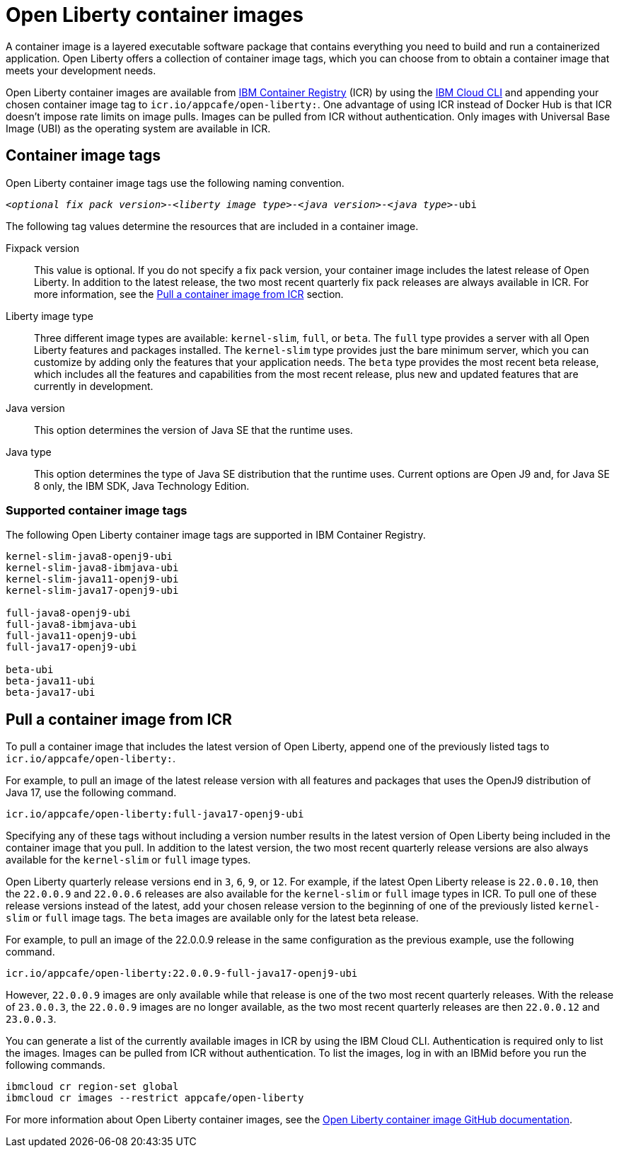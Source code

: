 // Copyright (c) 2022 IBM Corporation and others.
// Licensed under Creative Commons Attribution-NoDerivatives
// 4.0 International (CC BY-ND 4.0)
//   https://creativecommons.org/licenses/by-nd/4.0/
//
// Contributors:
//     IBM Corporation
//
:page-description:
:seo-title: Open Liberty container images
:seo-description: A container image is a layered executable software package that contains everything you need to build and run a containerized application. Open Liberty offers a collection of container image tags, which you can choose from to obtain a container image that meets the needs of your application.
:page-layout: general-reference
:page-type: general
= Open Liberty container images

A container image is a layered executable software package that contains everything you need to build and run a containerized application. Open Liberty offers a collection of container image tags, which you can choose from to obtain a container image that meets your development needs.

Open Liberty container images are available from link:https://www.ibm.com/cloud/container-registry[IBM Container Registry] (ICR) by using the link:https://cloud.ibm.com/docs/cli?topic=cli-getting-started[IBM Cloud CLI] and appending your chosen container image tag to `icr.io/appcafe/open-liberty:`. One advantage of using ICR instead of Docker Hub is that ICR doesn't impose rate limits on image pulls. Images can be pulled from ICR without authentication. Only images with Universal Base Image (UBI) as the operating system are available in ICR.

== Container image tags

Open Liberty container image tags use the following naming convention.
[subs=+quotes]
----
_<optional fix pack version>_-_<liberty image type>_-_<java version>_-_<java type>_-ubi
----

The following tag values determine the resources that are included in a container image.

Fixpack version::
This value is optional. If you do not specify a fix pack version, your container image includes the latest release of Open Liberty. In addition to the latest release, the two most recent quarterly fix pack releases are always available in ICR. For more information, see the <<#pull,Pull a container image from ICR>> section.

Liberty image type::
Three different image types are available: `kernel-slim`, `full`, or `beta`. The `full` type provides a server with all Open Liberty features and packages installed. The `kernel-slim` type provides just the bare minimum server, which you can customize by adding only the features that your application needs. The `beta` type provides the most recent beta release, which includes all the features and capabilities from the most recent release, plus new and updated features that are currently in development.

Java version::
This option determines the version of Java SE that the runtime uses.

Java type::
This option determines the type of Java SE distribution that the runtime uses. Current options are Open J9 and, for Java SE 8 only, the IBM SDK, Java Technology Edition.

[#tags]
=== Supported container image tags

The following Open Liberty container image tags are supported in IBM Container Registry.

----
kernel-slim-java8-openj9-ubi
kernel-slim-java8-ibmjava-ubi
kernel-slim-java11-openj9-ubi
kernel-slim-java17-openj9-ubi

full-java8-openj9-ubi
full-java8-ibmjava-ubi
full-java11-openj9-ubi
full-java17-openj9-ubi

beta-ubi
beta-java11-ubi
beta-java17-ubi
----

[#pull]
== Pull a container image from ICR

To pull a container image that includes the latest version of Open Liberty, append one of the previously listed tags to `icr.io/appcafe/open-liberty:`.

For example, to pull an image of the latest release version with all features and packages that uses the OpenJ9 distribution of Java 17, use the following command.
----
icr.io/appcafe/open-liberty:full-java17-openj9-ubi
----

Specifying any of these tags without including a version number results in the latest version of Open Liberty being included in the container image that you pull. In addition to the latest version, the two most recent quarterly release versions are also always available for the `kernel-slim` or `full` image types.

Open Liberty quarterly release versions end in `3`, `6`, `9`, or `12`. For example, if the latest Open Liberty release is `22.0.0.10`, then the `22.0.0.9` and `22.0.0.6` releases are also available for the `kernel-slim` or `full` image types in ICR. To pull one of these release versions instead of the latest, add your chosen release version to the beginning of one of the previously listed `kernel-slim` or `full` image tags. The `beta` images are available only for the latest beta release.

For example, to pull an image of the 22.0.0.9 release in the same configuration as the previous example, use the following command.

----
icr.io/appcafe/open-liberty:22.0.0.9-full-java17-openj9-ubi
----

However, `22.0.0.9` images are only available while that release is one of the two most recent quarterly releases. With the release of `23.0.0.3`, the `22.0.0.9` images are no longer available, as the two most recent quarterly releases are then `22.0.0.12` and `23.0.0.3`.

You can generate a list of the currently available images in ICR by using the IBM Cloud CLI. Authentication is required only to list the images. Images can be pulled from ICR without authentication. To list the images, log in with an IBMid before you run the following commands.

----
ibmcloud cr region-set global
ibmcloud cr images --restrict appcafe/open-liberty
----


For more information about Open Liberty container images, see the link:https://github.com/OpenLiberty/ci.docker#readme[Open Liberty container image GitHub documentation].
